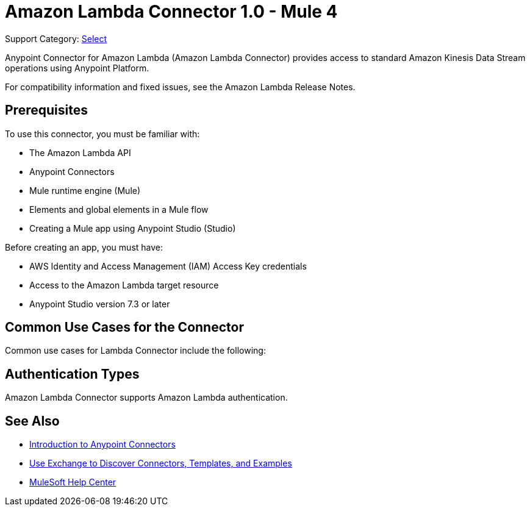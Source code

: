 = Amazon Lambda Connector 1.0 - Mule 4

Support Category: https://www.mulesoft.com/legal/versioning-back-support-policy#anypoint-connectors[Select]

Anypoint Connector for Amazon Lambda (Amazon Lambda Connector) provides access to standard Amazon Kinesis Data Stream operations using Anypoint Platform.

For compatibility information and fixed issues, see the Amazon Lambda Release Notes.

== Prerequisites

To use this connector, you must be familiar with:

* The Amazon Lambda API
* Anypoint Connectors
* Mule runtime engine (Mule)
* Elements and global elements in a Mule flow
* Creating a Mule app using Anypoint Studio (Studio)

Before creating an app, you must have:

* AWS Identity and Access Management (IAM) Access Key credentials 
* Access to the Amazon Lambda target resource
* Anypoint Studio version 7.3 or later

== Common Use Cases for the Connector

Common use cases for Lambda Connector include the following:


== Authentication Types

Amazon Lambda Connector supports Amazon Lambda authentication. 


== See Also

* xref:connectors::introduction/introduction-to-anypoint-connectors.adoc[Introduction to Anypoint Connectors]
* xref:connectors::introduction/intro-use-exchange.adoc[Use Exchange to Discover Connectors, Templates, and Examples]
* https://help.mulesoft.com[MuleSoft Help Center]
